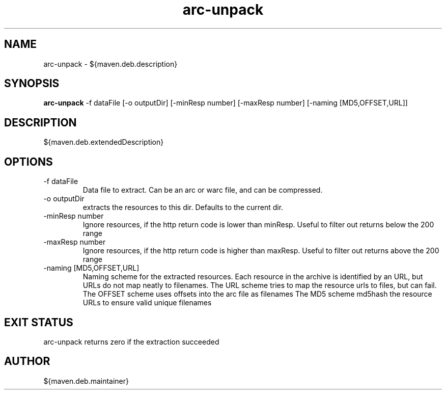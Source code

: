 .TH arc-unpack 8  "April 23, 2012" "version ${project.version}" "USER COMMANDS"
.SH NAME
arc-unpack \- ${maven.deb.description}
.SH SYNOPSIS
.B arc-unpack
\-f dataFile [\-o outputDir] [\-minResp number] [\-maxResp number] [\-naming [MD5,OFFSET,URL]]
.SH DESCRIPTION
${maven.deb.extendedDescription}
.SH OPTIONS
.TP
\-f dataFile
Data file to extract. Can be an arc or warc file, and can be compressed.
.TP
\-o outputDir
extracts the resources to this dir. Defaults to the current dir.
.TP
\-minResp number
Ignore resources, if the http return code is lower than minResp. Useful to filter out returns below the 200 range
.TP
\-maxResp number
Ignore resources, if the http return code is higher than maxResp. Useful to filter out returns above the 200 range
.TP
\-naming [MD5,OFFSET,URL]
Naming scheme for the extracted resources. Each resource in the archive is identified by an URL, but URLs do not map
neatly to filenames.
The URL scheme tries to map the resource urls to files, but can fail.
The OFFSET scheme uses offsets into the arc file as filenames
The MD5 scheme md5hash the resource URLs to ensure valid unique filenames
.SH EXIT STATUS
arc-unpack returns zero if the extraction succeeded
.SH AUTHOR
${maven.deb.maintainer}
